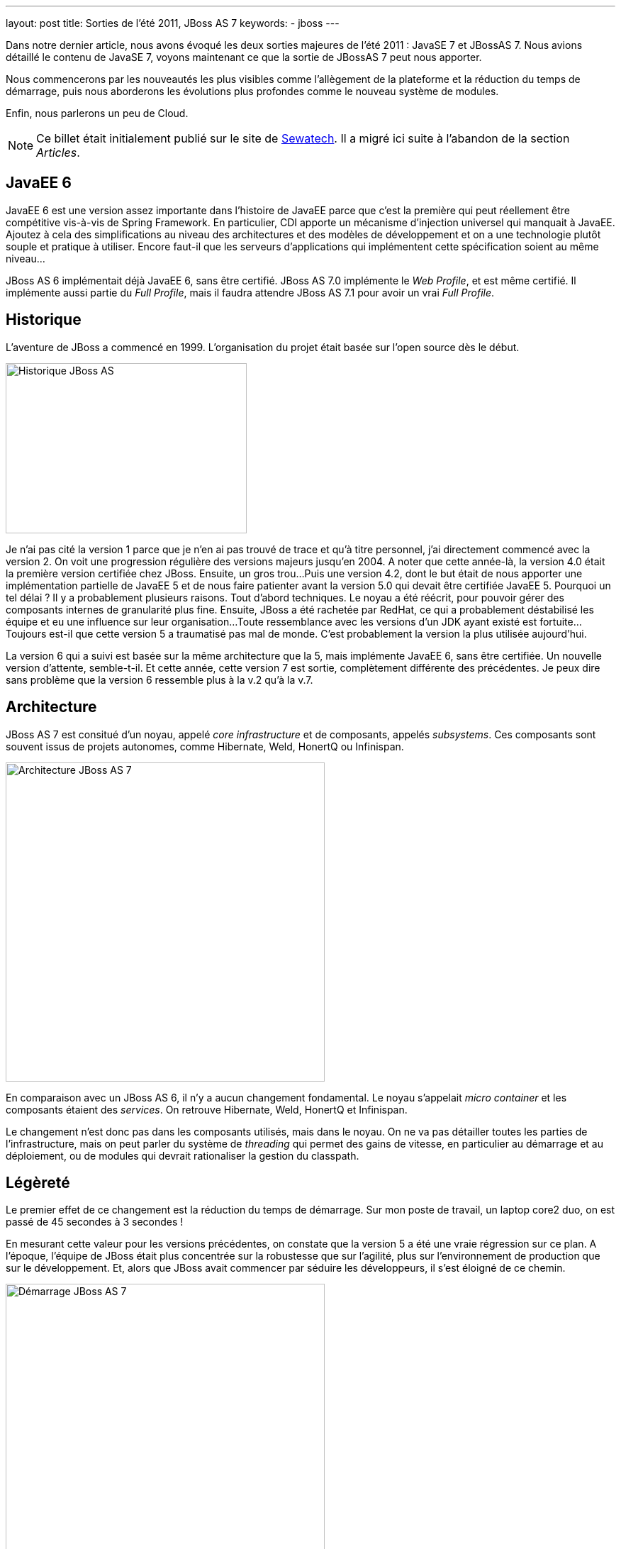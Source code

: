 ---
layout: post
title: Sorties de l'été 2011, JBoss AS 7
keywords: 
- jboss
---

Dans notre dernier article, nous avons évoqué les deux sorties majeures de l'été 2011{nbsp}&colon; JavaSE 7 et JBossAS 7. 
Nous avions détaillé le contenu de JavaSE 7, voyons maintenant ce que la sortie de JBossAS 7 peut nous apporter.

Nous commencerons par les nouveautés les plus visibles comme l'allègement de la plateforme et la réduction du temps de démarrage, puis nous aborderons les évolutions plus profondes comme le nouveau système de modules. 

Enfin, nous parlerons un peu de Cloud.

NOTE: Ce billet était initialement publié sur le site de https://www.sewatech.fr[Sewatech]. Il a migré ici suite à l'abandon de la section _Articles_.
// <!--more-->

== JavaEE 6

JavaEE 6 est une version assez importante dans l'histoire de JavaEE parce que c'est la première qui peut réellement être compétitive vis-à-vis de Spring Framework. 
En particulier, CDI apporte un mécanisme d'injection universel qui manquait à JavaEE. 
Ajoutez à cela des simplifications au niveau des architectures et des modèles de développement et on a une technologie plutôt souple et pratique à utiliser. 
Encore faut-il que les serveurs d'applications qui implémentent cette spécification soient au même niveau...

JBoss AS 6 implémentait déjà JavaEE 6, sans être certifié. 
JBoss AS 7.0 implémente le _Web Profile_, et est même certifié. 
Il implémente aussi partie du _Full Profile_, mais il faudra attendre JBoss AS 7.1 pour avoir un vrai _Full Profile_.

== Historique

L'aventure de JBoss a commencé en 1999. 
L'organisation du projet était basée sur l'open source dès le début.

[.center]
image:/images/wildfly/jbo7-historique.png["Historique JBoss AS", 340, 240] 

Je n'ai pas cité la version 1 parce que je n'en ai pas trouvé de trace et qu'à titre personnel, j'ai directement commencé avec la version 2. 
On voit une progression régulière des versions majeurs jusqu'en 2004. 
A noter que cette année-là, la version 4.0 était la première version certifiée chez JBoss. 
Ensuite, un gros trou... 
Puis une version 4.2, dont le but était de nous apporter une implémentation partielle de JavaEE 5 et de nous faire patienter avant la version 5.0 qui devait être certifiée JavaEE 5. 
Pourquoi un tel délai{nbsp}? Il y a probablement plusieurs raisons. 
Tout d'abord techniques. 
Le noyau a été réécrit, pour pouvoir gérer des composants internes de granularité plus fine. 
Ensuite, JBoss a été rachetée par RedHat, ce qui a probablement déstabilisé les équipe et eu une influence sur leur organisation... 
Toute ressemblance avec les versions d'un JDK ayant existé est fortuite... 
Toujours est-il que cette version 5 a traumatisé pas mal de monde. 
C'est probablement la version la plus utilisée aujourd'hui.

La version 6 qui a suivi est basée sur la même architecture que la 5, mais implémente JavaEE 6, sans être certifiée. 
Un nouvelle version d'attente, semble-t-il. 
Et cette année, cette version 7 est sortie, complètement différente des précédentes. 
Je peux dire sans problème que la version 6 ressemble plus à la v.2 qu'à la v.7.

== Architecture

JBoss AS 7 est consitué d'un noyau, appelé _core infrastructure_ et de composants, appelés _subsystems_. 
Ces composants sont souvent issus de projets autonomes, comme Hibernate, Weld, HonertQ ou Infinispan.

[.center.margin-bottom-1]
image::/images/wildfly/jbo7-architecture.png["Architecture JBoss AS 7", 450]

En comparaison avec un JBoss AS 6, il n'y a aucun changement fondamental. 
Le noyau s'appelait _micro container_ et les composants étaient des _services_. 
On retrouve Hibernate, Weld, HonertQ et Infinispan.

Le changement n'est donc pas dans les composants utilisés, mais dans le noyau. 
On ne va pas détailler toutes les parties de l'infrastructure, mais on peut parler du système de _threading_ qui permet des gains de vitesse, en particulier au démarrage et au déploiement, ou de modules qui devrait rationaliser la gestion du classpath.

== Légèreté

Le premier effet de ce changement est la réduction du temps de démarrage. 
Sur mon poste de travail, un laptop core2 duo, on est passé de 45 secondes à 3 secondes{nbsp}!

En mesurant cette valeur pour les versions précédentes, on constate que la version 5 a été une vraie régression sur ce plan. 
A l'époque, l'équipe de JBoss était plus concentrée sur la robustesse que sur l'agilité, plus sur l'environnement de production que sur le développement. 
Et, alors que JBoss avait commencer par séduire les développeurs, il s'est éloigné de ce chemin.

[.center]
image::/images/wildfly/jbo7-startup.png["Démarrage JBoss AS 7", 450]

En 2009, dans le https://antoniogoncalves.org/2009/12/12/o-application-servers-where-art-thou/[comparatif sur les temps de démarrage] fait par Antonio Goncalves, JBoss était le plus mauvais{nbsp}; même derrière Websphere. 
Glassfish était en tête. 
En fait, le temps de démarrage n'était tout simplement pas considéré comme une une fonctionnalité par l'équipe de développement de JBoss alors qu'il faisait partie des priorités chez Glassfish.

On voit bien que les choses ont changé puisqu'aujourd'hui, il y a une page dédiée aux https://developer.jboss.org/docs/DOC-16971[records de démarrage] sur le wiki de JBoss. 
Le record est inférieur à une seconde.
L'amélioration du temps de démarrage est pas mal lié au nombre de processeurs parce que JBoss utilise pas mal la mise en parallèle des tâches.

Le deuxième point d'allègement est la *mémoire*. 
J'ai mesuré ici la mémoire heap utilisée après le démarrage. 
On voit aussi que la situation s'est nettement dégradée avec la version 5 et a été drastiquement améliorée avec la v7.

[.center]
image:/images/wildfly/jbo7-heap.png[Mémoire consommée par JBoss AS 7, 450]

Enfin le dernier point d'allègement est le *nombre de fichiers XML* utilisés pour la configuration. 
On passe de 150 à un seul, ou presque. 
On dit d'ailleurs que le temps de parsing XML de JBoss AS 5 ou 6 est supérieur au temps complet de démarrage de JBoss AS 7.

Ça améliore donc les temps de démarrage, mais surtout, ça nous facilite la vie. 
Fini le labyrinthe pour trouver le bon répertoire puis le bon fichier, puis le bon bean dans le fichier. 
Tout est centralisé dans un seul fichier, avec une structure de répertoire plus simple.

== Déploiement

Pour le déploiement d'applications. ça ressemble a priori aux anciennes versions{nbsp}: on dépose une archive et quelques secondes plus tard, elle est déployée. 
La nouveauté, c'est que ce mode automatique est désactivé par défaut pour le déploiement en répertoire{nbsp}; il n'est activé que pour le déploiement en archive. 
C'est plutôt une bonne nouvelle car comment JBoss peut-il savoir que la copie du répertoire est terminée, en particulier depuis wue le fichier web.xml d'un war est facultatif{nbsp}?

En regardant de plus prêt, on constate que le cycle de déploiement est un peu plus complexe, avec plus d'états intermédiaires. 
Ces états sont marqués sous forme de fichiers marqueurs dans le répertoire de déploiement. 
Par exemple, si un déploiement échoue, il est marqué en .fail{nbsp}; et tant que le fichier .fail sera présent, JBoss n'essaiera pas de redéployer.

[.center]
image::/images/wildfly/jbo7-deploiement.png[Déploiement dans JBoss AS 7, 450]

En déploiement manuel, on utilise aussi ces fichiers pour déclencher le déploiement. 
JBoss n'essaie pas de déployer l'archive ou le répertoire déposé, il ne le fera que lorsqu'il verra le fichier .dodeploy.

== Administration

Du coté des outils d'administration, ça a bien changé aussi. 
On se rappelle de _jmx-console_ et de _twiddle_, outils certes puissants pour interroger le serveur d'applications, mais très peu ergonomiques, complexes à appréhender et inutilisables pour configurer du fait que leurs effets n'étaient pas persistants.
Dans JBoss AS 7, on a une nouvelle console, une nouvelle interface en ligne de commande, une interface en HTTP / JSON et une API Java d'administration.

La *console d'administation* n'a peut-être pas la richesse de celles des concurrents, mais elle est utilisable, voire pratique à utiliser.
On peut y faire les opérations classiques d'administration{nbsp}: créer des datasources, reconfigurer les logs, déployer à distance, reconfigurer les interfaces réseau... 
Certes, l'admin-console d'AS 5 et 6 permettait de faire tout ça, mais avec des lenteurs et une ergonomie exécrables. 
Et en bonus par rapport à l'admin-console, on peut consulter le contenu JNDI{nbsp}!

La commande *jboss-admin* fournit le même niveau de fonctionnalités, mais en ligne de commande. 
Son fonctionnement est plutôt agréable{nbsp}: une fois l'outil lancé, on navigue de façon interactive dans la configuration, à la façon d'un système de fichiers. 
On retrouve d'ailleurs certaines commandes des systèmes Unix{nbsp}: cd, ls, pwd. 
Puis sur les noeuds de la configuration, on peut lire le contenu et le modifier.

JBoss AS 7 expose les mêmes fonctionnalités d'administration via une interface HTTP / JSON et via une API Java.

== JBoss Module

Avec les serveurs d'applications, et particulièrement avec JBoss, les prises de tête avec des ClassNotFoundException, des NoClassDefFoundError ou des ClassCastException sont monnaie courante. 
Sans compter l'enfer pour faire cohabiter des versions différentes d'une librairie. 
Un ancien collègue m'a même dit un jour{nbsp}: "La fonction principale des classloaders dans JBoss, c'est de faire vivre des consultants".
Tout ça, c'est dû au classloader et au classpath... qui serait mort, selon les dires de Mark Reinhold, à JavaOne 2009.

Le classpath ne pourra réellement mourir que lorsque JavaSE 8 sera sorti, avec Java Module, issus du projet JigSaw. 
Et ceci ne devrait pas arriver avant l'été 2013. 
En attendant, OSGi fournit ce type de fonctionnalités, mais avec bien d'autres choses. 
Pour JBoss AS 7, l'équipe a choisi de développer sa propre solution appelée JBoss Module.

== Domaine

Depuis toujours, la configuration de JBoss AS était gérée individuellement. 
La gestion centralisée n'était possible que par l'ajout d'un outil tiers comme RHQ ou JON. 
Avec AS 7, JBoss a introduit les notions de domaine et de groupe de serveurs.

Un domaine est un ensemble d'instances dont l'administration est centralisée. 
Sur chaque serveur physique, une instance joue le rôle de _host controller_ alors qu'une seule instance de l'environnement joue le rôle de _domain controller_.

Un _server group_ est un ensemble de serveurs qui ont la même configuration et qui sont mis à jour simultanément par le domain controller.

== Cloud Computing

Avec ses caractéristiques, JBoss AS 7 semble naturellement taillé pour le _cloud_. 
Avec son offre https://fr.wikipedia.org/wiki/Platform_as_a_service[PaaS] https://www.redhat.com/en/technologies/cloud-computing/openshift[OpenShift], RedHat nous le confirme immédiatement. 
L'offre s'articule en deux partie{nbsp}:

* *Express*, dans laquelle on n'a aucune action sur JBoss{nbsp}; on ne peut que déployer du code source par une commande `git push`, le build étant fait pas le serveur.
* *Flex*, qui fournit l'outillage pour gérer nos instances de JBoss sur un environnement Amazon AWS.

Cette offre a rapidement été concurrencée par CloudBees qui a annoncé https://web.archive.org/web/20150910174316/https://blog.cloudbees.com/2011/09/java-ee6-in-cloud-in-production-today.html[l'intégration de JBoss AS 7 dans son offre RUN@cloud].

== Conclusion

La version 7 de JBoss AS est une vrai révolution par rapport à toutes les versions précédentes. 
Même si beaucoup de composants sont inchangés, toutes les pratiques de configuration et d'administration sont à revoir. 
Par ailleurs, le changement de mécanisme de chargement de classes peut rendre douloureuses certaines migrations. 
Mais l'investissement sera vite rentable, toutes vos équipes apprécieront la nouvelle version.

En revanche, pour les personnes qui ont l'habitude d'utiliser Glassfish 3, cette version paraîtra beaucoup moins révolutionnaire. 
On peut même dire que JBoss AS 7 ressemble plus à Glassfish qu'aux anciens JBoss{nbsp}!

En complément de cet article, vous pouvez aussi consulter les slides que j'ai utilisés lors de ma présentation de JBoss AS 7 à https://soft-shake.ch/[SoftShake 2011]{nbsp}:

++++
<div class="center">
  <iframe src="//www.slideshare.net/slideshow/embed_code/key/npQFZ6XGCAn1uf" width="595" height="485" frameborder="0" marginwidth="0"  marginheight="0" scrolling="no" title="Présentation JBoss AS 7"> </iframe>
</div>
++++

Enfin, Sewatech propose une formation à l'link:/formation-jboss-7.html[administration de JBoss AS 7], disponible dès janvier 2012.
